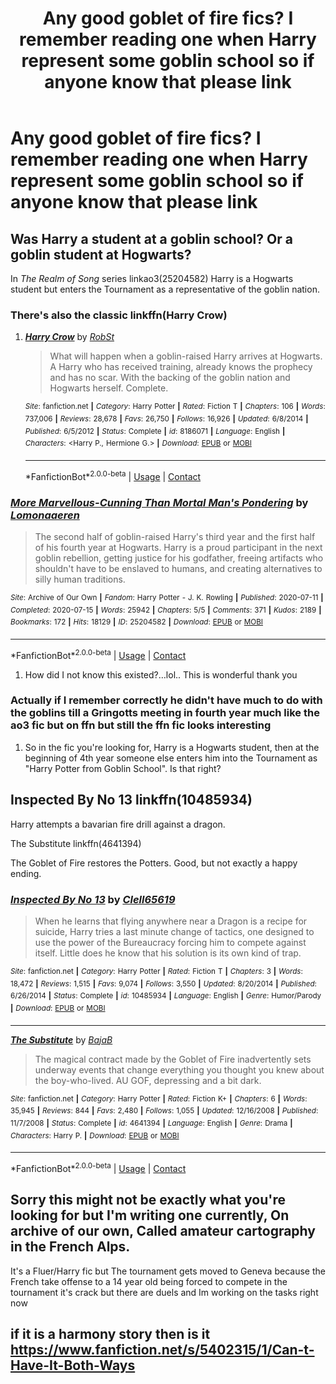 #+TITLE: Any good goblet of fire fics? I remember reading one when Harry represent some goblin school so if anyone know that please link

* Any good goblet of fire fics? I remember reading one when Harry represent some goblin school so if anyone know that please link
:PROPERTIES:
:Author: Lonely_Elderberry_44
:Score: 5
:DateUnix: 1608069535.0
:DateShort: 2020-Dec-16
:FlairText: What's That Fic?
:END:

** Was Harry a student at a goblin school? Or a goblin student at Hogwarts?

In /The Realm of Song/ series linkao3(25204582) Harry is a Hogwarts student but enters the Tournament as a representative of the goblin nation.
:PROPERTIES:
:Author: RookRider
:Score: 4
:DateUnix: 1608075001.0
:DateShort: 2020-Dec-16
:END:

*** There's also the classic linkffn(Harry Crow)
:PROPERTIES:
:Author: H_S_P
:Score: 4
:DateUnix: 1608082023.0
:DateShort: 2020-Dec-16
:END:

**** [[https://www.fanfiction.net/s/8186071/1/][*/Harry Crow/*]] by [[https://www.fanfiction.net/u/1451358/RobSt][/RobSt/]]

#+begin_quote
  What will happen when a goblin-raised Harry arrives at Hogwarts. A Harry who has received training, already knows the prophecy and has no scar. With the backing of the goblin nation and Hogwarts herself. Complete.
#+end_quote

^{/Site/:} ^{fanfiction.net} ^{*|*} ^{/Category/:} ^{Harry} ^{Potter} ^{*|*} ^{/Rated/:} ^{Fiction} ^{T} ^{*|*} ^{/Chapters/:} ^{106} ^{*|*} ^{/Words/:} ^{737,006} ^{*|*} ^{/Reviews/:} ^{28,678} ^{*|*} ^{/Favs/:} ^{26,750} ^{*|*} ^{/Follows/:} ^{16,926} ^{*|*} ^{/Updated/:} ^{6/8/2014} ^{*|*} ^{/Published/:} ^{6/5/2012} ^{*|*} ^{/Status/:} ^{Complete} ^{*|*} ^{/id/:} ^{8186071} ^{*|*} ^{/Language/:} ^{English} ^{*|*} ^{/Characters/:} ^{<Harry} ^{P.,} ^{Hermione} ^{G.>} ^{*|*} ^{/Download/:} ^{[[http://www.ff2ebook.com/old/ffn-bot/index.php?id=8186071&source=ff&filetype=epub][EPUB]]} ^{or} ^{[[http://www.ff2ebook.com/old/ffn-bot/index.php?id=8186071&source=ff&filetype=mobi][MOBI]]}

--------------

*FanfictionBot*^{2.0.0-beta} | [[https://github.com/FanfictionBot/reddit-ffn-bot/wiki/Usage][Usage]] | [[https://www.reddit.com/message/compose?to=tusing][Contact]]
:PROPERTIES:
:Author: FanfictionBot
:Score: 3
:DateUnix: 1608082040.0
:DateShort: 2020-Dec-16
:END:


*** [[https://archiveofourown.org/works/25204582][*/More Marvellous-Cunning Than Mortal Man's Pondering/*]] by [[https://www.archiveofourown.org/users/Lomonaaeren/pseuds/Lomonaaeren][/Lomonaaeren/]]

#+begin_quote
  The second half of goblin-raised Harry's third year and the first half of his fourth year at Hogwarts. Harry is a proud participant in the next goblin rebellion, getting justice for his godfather, freeing artifacts who shouldn't have to be enslaved to humans, and creating alternatives to silly human traditions.
#+end_quote

^{/Site/:} ^{Archive} ^{of} ^{Our} ^{Own} ^{*|*} ^{/Fandom/:} ^{Harry} ^{Potter} ^{-} ^{J.} ^{K.} ^{Rowling} ^{*|*} ^{/Published/:} ^{2020-07-11} ^{*|*} ^{/Completed/:} ^{2020-07-15} ^{*|*} ^{/Words/:} ^{25942} ^{*|*} ^{/Chapters/:} ^{5/5} ^{*|*} ^{/Comments/:} ^{371} ^{*|*} ^{/Kudos/:} ^{2189} ^{*|*} ^{/Bookmarks/:} ^{172} ^{*|*} ^{/Hits/:} ^{18129} ^{*|*} ^{/ID/:} ^{25204582} ^{*|*} ^{/Download/:} ^{[[https://archiveofourown.org/downloads/25204582/More%20Marvellous-Cunning.epub?updated_at=1594830789][EPUB]]} ^{or} ^{[[https://archiveofourown.org/downloads/25204582/More%20Marvellous-Cunning.mobi?updated_at=1594830789][MOBI]]}

--------------

*FanfictionBot*^{2.0.0-beta} | [[https://github.com/FanfictionBot/reddit-ffn-bot/wiki/Usage][Usage]] | [[https://www.reddit.com/message/compose?to=tusing][Contact]]
:PROPERTIES:
:Author: FanfictionBot
:Score: 3
:DateUnix: 1608075018.0
:DateShort: 2020-Dec-16
:END:

**** How did I not know this existed?...lol.. This is wonderful thank you
:PROPERTIES:
:Author: pygmypuffonacid
:Score: 3
:DateUnix: 1608084654.0
:DateShort: 2020-Dec-16
:END:


*** Actually if I remember correctly he didn't have much to do with the goblins till a Gringotts meeting in fourth year much like the ao3 fic but on ffn but still the ffn fic looks interesting
:PROPERTIES:
:Author: Lonely_Elderberry_44
:Score: 2
:DateUnix: 1608076734.0
:DateShort: 2020-Dec-16
:END:

**** So in the fic you're looking for, Harry is a Hogwarts student, then at the beginning of 4th year someone else enters him into the Tournament as "Harry Potter from Goblin School". Is that right?
:PROPERTIES:
:Author: RookRider
:Score: 3
:DateUnix: 1608078468.0
:DateShort: 2020-Dec-16
:END:


** Inspected By No 13 linkffn(10485934)

Harry attempts a bavarian fire drill against a dragon.

The Substitute linkffn(4641394)

The Goblet of Fire restores the Potters. Good, but not exactly a happy ending.
:PROPERTIES:
:Author: streakermaximus
:Score: 3
:DateUnix: 1608097292.0
:DateShort: 2020-Dec-16
:END:

*** [[https://www.fanfiction.net/s/10485934/1/][*/Inspected By No 13/*]] by [[https://www.fanfiction.net/u/1298529/Clell65619][/Clell65619/]]

#+begin_quote
  When he learns that flying anywhere near a Dragon is a recipe for suicide, Harry tries a last minute change of tactics, one designed to use the power of the Bureaucracy forcing him to compete against itself. Little does he know that his solution is its own kind of trap.
#+end_quote

^{/Site/:} ^{fanfiction.net} ^{*|*} ^{/Category/:} ^{Harry} ^{Potter} ^{*|*} ^{/Rated/:} ^{Fiction} ^{T} ^{*|*} ^{/Chapters/:} ^{3} ^{*|*} ^{/Words/:} ^{18,472} ^{*|*} ^{/Reviews/:} ^{1,515} ^{*|*} ^{/Favs/:} ^{9,074} ^{*|*} ^{/Follows/:} ^{3,550} ^{*|*} ^{/Updated/:} ^{8/20/2014} ^{*|*} ^{/Published/:} ^{6/26/2014} ^{*|*} ^{/Status/:} ^{Complete} ^{*|*} ^{/id/:} ^{10485934} ^{*|*} ^{/Language/:} ^{English} ^{*|*} ^{/Genre/:} ^{Humor/Parody} ^{*|*} ^{/Download/:} ^{[[http://www.ff2ebook.com/old/ffn-bot/index.php?id=10485934&source=ff&filetype=epub][EPUB]]} ^{or} ^{[[http://www.ff2ebook.com/old/ffn-bot/index.php?id=10485934&source=ff&filetype=mobi][MOBI]]}

--------------

[[https://www.fanfiction.net/s/4641394/1/][*/The Substitute/*]] by [[https://www.fanfiction.net/u/943028/BajaB][/BajaB/]]

#+begin_quote
  The magical contract made by the Goblet of Fire inadvertently sets underway events that change everything you thought you knew about the boy-who-lived. AU GOF, depressing and a bit dark.
#+end_quote

^{/Site/:} ^{fanfiction.net} ^{*|*} ^{/Category/:} ^{Harry} ^{Potter} ^{*|*} ^{/Rated/:} ^{Fiction} ^{K+} ^{*|*} ^{/Chapters/:} ^{6} ^{*|*} ^{/Words/:} ^{35,945} ^{*|*} ^{/Reviews/:} ^{844} ^{*|*} ^{/Favs/:} ^{2,480} ^{*|*} ^{/Follows/:} ^{1,055} ^{*|*} ^{/Updated/:} ^{12/16/2008} ^{*|*} ^{/Published/:} ^{11/7/2008} ^{*|*} ^{/Status/:} ^{Complete} ^{*|*} ^{/id/:} ^{4641394} ^{*|*} ^{/Language/:} ^{English} ^{*|*} ^{/Genre/:} ^{Drama} ^{*|*} ^{/Characters/:} ^{Harry} ^{P.} ^{*|*} ^{/Download/:} ^{[[http://www.ff2ebook.com/old/ffn-bot/index.php?id=4641394&source=ff&filetype=epub][EPUB]]} ^{or} ^{[[http://www.ff2ebook.com/old/ffn-bot/index.php?id=4641394&source=ff&filetype=mobi][MOBI]]}

--------------

*FanfictionBot*^{2.0.0-beta} | [[https://github.com/FanfictionBot/reddit-ffn-bot/wiki/Usage][Usage]] | [[https://www.reddit.com/message/compose?to=tusing][Contact]]
:PROPERTIES:
:Author: FanfictionBot
:Score: 3
:DateUnix: 1608097310.0
:DateShort: 2020-Dec-16
:END:


** Sorry this might not be exactly what you're looking for but I'm writing one currently, On archive of our own, Called amateur cartography in the French Alps.

It's a Fluer/Harry fic but The tournament gets moved to Geneva because the French take offense to a 14 year old being forced to compete in the tournament it's crack but there are duels and Im working on the tasks right now
:PROPERTIES:
:Author: pygmypuffonacid
:Score: 2
:DateUnix: 1608084561.0
:DateShort: 2020-Dec-16
:END:


** if it is a harmony story then is it [[https://www.fanfiction.net/s/5402315/1/Can-t-Have-It-Both-Ways]]
:PROPERTIES:
:Author: LilyPotter123
:Score: 1
:DateUnix: 1608087947.0
:DateShort: 2020-Dec-16
:END:
